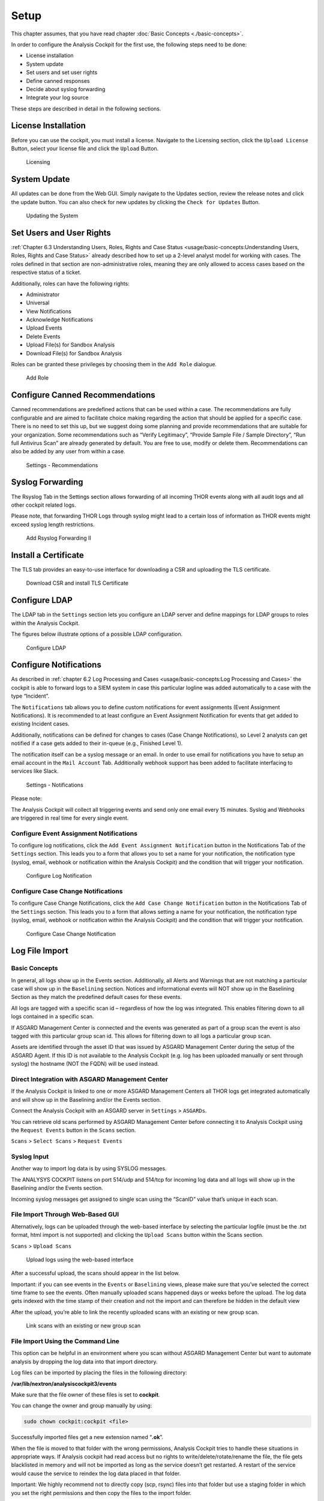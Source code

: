 
Setup
=====

This chapter assumes, that you have read chapter :doc:`Basic Concepts <./basic-concepts>`.

In order to configure the Analysis Cockpit for the first use, the
following steps need to be done:

* License installation
* System update
* Set users and set user rights
* Define canned responses
* Decide about syslog forwarding
* Integrate your log source

These steps are described in detail in the following sections.

License Installation
--------------------

Before you can use the cockpit, you must install a license. Navigate to
the Licensing section, click the ``Upload License`` Button, select your
license file and click the ``Upload`` Button.

.. figure:: ../images/image36.png
   :target: ../_images/image36.png
   :alt: Licensing 

   Licensing

System Update
-------------

All updates can be done from the Web GUI. Simply navigate to the Updates
section, review the release notes and click the update button. You can
also check for new updates by clicking the ``Check for Updates`` Button.

.. figure:: ../images/image37.png
   :target: ../_images/image37.png
   :alt: Updating the System

   Updating the System

Set Users and User Rights
-------------------------

:ref:`Chapter 6.3 Understanding Users, Roles, Rights and Case Status <usage/basic-concepts:Understanding Users, Roles, Rights and Case Status>` already
described how to set up a 2-level analyst model for working with cases.
The roles defined in that section are non-administrative roles, meaning
they are only allowed to access cases based on the respective status of
a ticket.

Additionally, roles can have the following rights:

* Administrator
* Universal
* View Notifications
* Acknowledge Notifications
* Upload Events
* Delete Events
* Upload File(s) for Sandbox Analysis
* Download File(s) for Sandbox Analysis

Roles can be granted these privileges by choosing them in the ``Add Role``
dialogue.

.. figure:: ../images/image38.png
   :target: ../_images/image38.png
   :alt: Add Role

   Add Role

Configure Canned Recommendations
--------------------------------

Canned recommendations are predefined actions that can be used within a
case. The recommendations are fully configurable and are aimed to
facilitate choice making regarding the action that should be applied for
a specific case. There is no need to set this up, but we suggest doing
some planning and provide recommendations that are suitable for your
organization. Some recommendations such as “Verify Legitimacy”, “Provide
Sample File / Sample Directory”, “Run full Antivirus Scan” are already
generated by default. You are free to use, modify or delete them.
Recommendations can also be added by any user from within a case.

.. figure:: ../images/image39.png
   :target: ../_images/image39.png
   :alt: Settings - Recommendations

   Settings - Recommendations

Syslog Forwarding
-----------------

The Rsyslog Tab in the Settings section allows forwarding of all
incoming THOR events along with all audit logs and all other cockpit
related logs.

Please note, that forwarding THOR Logs through syslog might lead to a
certain loss of information as THOR events might exceed syslog length
restrictions.

.. figure:: ../images/image40.png
   :target: ../_images/image40.png
   :alt: Add Rsyslog Forwarding II 

   Add Rsyslog Forwarding II

Install a Certificate
---------------------

The TLS tab provides an easy-to-use interface for downloading a CSR and
uploading the TLS certificate.

.. figure:: ../images/image41.png
   :target: ../_images/image41.png
   :alt: Download CSR and install TLS Certificate 

   Download CSR and install TLS Certificate

Configure LDAP
--------------

The LDAP tab in the ``Settings`` section lets you configure an LDAP server
and define mappings for LDAP groups to roles within the Analysis
Cockpit.

The figures below illustrate options of a possible LDAP configuration.

.. figure:: ../images/image42.png
   :target: ../_images/image42.png
   :alt: Configure LDAP 

   Configure LDAP

Configure Notifications
-----------------------

As described in :ref:`chapter 6.2 Log Processing and Cases <usage/basic-concepts:Log Processing and Cases>` the cockpit is
able to forward logs to a SIEM system in case this particular logline
was added automatically to a case with the type “Incident”.

The ``Notifications`` tab allows you to define custom notifications for
event assignments (Event Assignment Notifications). It is recommended to
at least configure an Event Assignment Notification for events that get
added to existing Incident cases.

Additionally, notifications can be defined for changes to cases (Case
Change Notifications), so Level 2 analysts can get notified if a case
gets added to their in-queue (e.g., Finished Level 1).

The notification itself can be a syslog message or an email. In order to
use email for notifications you have to setup an email account in the
``Mail Account`` Tab. Additionally webhook support has been added to
facilitate interfacing to services like Slack.

.. figure:: ../images/image43.png
   :target: ../_images/image43.png
   :alt: Settings - Notifications

   Settings - Notifications

Please note:

The Analysis Cockpit will collect all triggering events and send only
one email every 15 minutes. Syslog and Webhooks are triggered in real
time for every single event.

Configure Event Assignment Notifications
^^^^^^^^^^^^^^^^^^^^^^^^^^^^^^^^^^^^^^^^

To configure log notifications, click the 
``Add Event Assignment Notification`` button in the Notifications Tab of the 
``Settings`` section.
This leads you to a form that allows you to set a name for your
notification, the notification type (syslog, email, webhook or
notification within the Analysis Cockpit) and the condition that will
trigger your notification.

.. figure:: ../images/image44.png
   :target: ../_images/image44.png
   :alt: Configure Log Notification 

   Configure Log Notification

Configure Case Change Notifications
^^^^^^^^^^^^^^^^^^^^^^^^^^^^^^^^^^^

To configure Case Change Notifications, click the 
``Add Case Change Notification`` button in the Notifications Tab of the 
``Settings`` section.
This leads you to a form that allows setting a name for your
notification, the notification type (syslog, email, webhook or
notification within the Analysis Cockpit) and the condition that will
trigger your notification.

.. figure:: ../images/image45.png
   :target: ../_images/image45.png
   :alt: Configure Case Change Notification 

   Configure Case Change Notification

Log File Import
---------------

Basic Concepts
^^^^^^^^^^^^^^

In general, all logs show up in the Events section. Additionally, all
Alerts and Warnings that are not matching a particular case will show up
in the ``Baselining`` section. Notices and informational events will NOT
show up in the Baselining Section as they match the predefined default
cases for these events.

All logs are tagged with a specific scan id – regardless of how the log
was integrated. This enables filtering down to all logs contained in a
specific scan.

If ASGARD Management Center is connected and the events was generated as
part of a group scan the event is also tagged with this particular group
scan id. This allows for filtering down to all logs a particular group
scan.

Assets are identified through the asset ID that was issued by ASGARD
Management Center during the setup of the ASGARD Agent. If this ID is
not available to the Analysis Cockpit (e.g. log has been uploaded
manually or sent through syslog) the hostname (NOT the FQDN) will be
used instead.

Direct Integration with ASGARD Management Center
^^^^^^^^^^^^^^^^^^^^^^^^^^^^^^^^^^^^^^^^^^^^^^^^

If the Analysis Cockpit is linked to one or more ASGARD Management
Centers all THOR logs get integrated automatically and will show up in
the Baselining and/or the Events section.

Connect the Analysis Cockpit with an ASGARD server in ``Settings`` >
``ASGARDs``.

You can retrieve old scans performed by ASGARD Management Center before
connecting it to Analysis Cockpit using the ``Request Events`` button in
the ``Scans`` section.

``Scans`` > ``Select Scans`` > ``Request Events``

Syslog Input
^^^^^^^^^^^^

Another way to import log data is by using SYSLOG messages.

The ANALYSYS COCKPIT listens on port 514/udp and 514/tcp for incoming
log data and all logs will show up in the Baselining and/or the Events
section.

Incoming syslog messages get assigned to single scan using the “ScanID”
value that’s unique in each scan.

File Import Through Web-Based GUI
^^^^^^^^^^^^^^^^^^^^^^^^^^^^^^^^^

Alternatively, logs can be uploaded through the web-based interface by
selecting the particular logfile (must be the .txt format, html import
is not supported) and clicking the ``Upload Scans`` button within the
Scans section.

``Scans`` > ``Upload Scans``

.. figure:: ../images/image46.png
   :target: ../_images/image46.png
   :alt: Upload logs using the web-based interface 

   Upload logs using the web-based interface

After a successful upload, the scans should appear in the list below.

Important: if you can see events in the ``Events`` or ``Baselining`` views,
please make sure that you’ve selected the correct time frame to see the
events. Often manually uploaded scans happened days or weeks before the
upload. The log data gets indexed with the time stamp of their creation
and not the import and can therefore be hidden in the default view

After the upload, you’re able to link the recently uploaded scans with
an existing or new group scan.

.. figure:: ../images/image47.png
   :target: ../_images/image47.png
   :alt: Link scans with an existing or new group scan

   Link scans with an existing or new group scan

File Import Using the Command Line
^^^^^^^^^^^^^^^^^^^^^^^^^^^^^^^^^^

This option can be helpful in an environment where you scan without
ASGARD Management Center but want to automate analysis by dropping the
log data into that import directory.

Log files can be imported by placing the files in the following
directory:

**/var/lib/nextron/analysiscockpit3/events**

Make sure that the file owner of these files is set to **cockpit**.

You can change the owner and group manually by using:

.. code:: bash
   
   sudo chown cockpit:cockpit <file>

Successfully imported files get a new extension named “\ **.ok**\ ”.

When the file is moved to that folder with the wrong permissions,
Analysis Cockpit tries to handle these situations in appropriate ways.
If Analysis cockpit had read access but no rights to
write/delete/rotate/rename the file, the file gets blacklisted in memory
and will not be imported as long as the service doesn’t get restarted. A
restart of the service would cause the service to reindex the log data
placed in that folder.

Important: We highly recommend not to directly copy (scp, rsync) files
into that folder but use a staging folder in which you set the right
permissions and then copy the files to the import folder.

Copying files directly to that folder has many problematic side effects,
e.g. files partly composed of binary zeros because the file transfer is
still in progress.

Connect to ASGARD Management Center
-----------------------------------

In order to receive log data from ASGARD Management Center systems, add
them in the corresponding section in the system settings.

``Settings`` > ``ASGARDs`` > ``Connect ASGARD``

After that all assets along with additional information from ASGARD will
show up in the ``Assets`` section.

.. figure:: ../images/image48.png
   :target: ../_images/image48.png
   :alt: Asset View after a Successful Connection

   Asset View after a Successful Connection

Asset View
----------

In most cases working with the ``Baselining`` section and the ``Cases`` section
can be seen as the best practice approach for setting baselines and
dealing with alerts and warnings.

However, in some cases it makes sense to change perspective and rather
go for a host centric approach. The Analysis Cockpit will calculate
numbers of lines in different case types (Incident, Suspicious, Anomaly,
etc.) on a per host basis for a given timeframe. Along with information
from ASGARD on last scan dates, labels, host availability etc. this
gives an entirely different perspective.

By using the “Asset View” you can e.g., easily answer questions like:

-  Which systems appear most often in “Incident” cases?

-  Which systems haven’t reported a single event for more than a month?

-  Which Domain Controllers have not been scanned yet?

-  Which systems with IP addresses starting “192.168.” appear in
   “Incident” cases?

In combination with the “labels” that integrate from ASGARD you can even
narrow down the events by system group (e.g., Domain Controllers, or
certain locations).

.. figure:: ../images/image49.png
   :target: ../_images/image49.png
   :alt: Filtering within the Assets View 

   Filtering within the Assets view

Sandbox Integration
-------------------

You can configure your Analysis Cockpit to upload files to a local sandbox.

Currently you can use `CAPEv2 <https://github.com/kevoreilly/CAPEv2>`_ (recommended) or `Cuckoo <https://cuckoosandbox.org/>`_.

.. note:: 
   This section only focus on the integration of your Analysis Cockpit with an existing sandbox. We will not cover how to set up the sandbox.

Analysis Cockpit Sandbox Configuration
^^^^^^^^^^^^^^^^^^^^^^^^^^^^^^^^^^^^^^

In the web view of your Analysis Cockpit, navigate to ``Sandbox``. Click ``Add Sandbox`` in the top right corner. Keep the ``Name`` short and add a proper ``Description``.

Once you click ``Add`` the page will display an API token. Copy this token, we will need it later.

.. figure:: ../images/cockpit_sandbox_add_sandbox.png
   :target: ../_images/cockpit_sandbox_add_sandbox.png
   :alt: Add a sandbox to the Analysis Cockpit

Connect to your Analysis Cockpit via SSH and follow the steps below.

Change the user to the root user:

.. code:: console

   nextron@cockpit:~$ sudo su -
   [sudo] password for nextron:
   root@cockpit:~# 

We change into the configuration directory of the sandbox:

.. code:: console
   
   root@cockpit:~# cd /etc/nextron/analysiscockpit3/sandbox/connector
   root@cockpit:/etc/nextron/analysiscockpit3/sandbox/connector#

Here you can find two folders, one each for the type of sandbox. In this example, we will configure the CAPv2 sandbox with our Analysis Cockpit.

.. code:: console
   
   root@cockpit:/etc/nextron/analysiscockpit3/sandbox/connector# ls -lA
   total 8
   drwxr-xr-x 4 analysiscockpit3 analysiscockpit3 4096 Aug 22 11:32 capev2
   drwxr-xr-x 4 analysiscockpit3 analysiscockpit3 4096 Aug 16 12:03 cuckoo
   root@cockpit:/etc/nextron/analysiscockpit3/sandbox/connector# cd capev2/
   root@cockpit:/etc/nextron/analysiscockpit3/sandbox/connector/capev2#

Here we have two files which are of relevance for us: 

   - capev2.ini
       - This holds the configuration for both the sandbox and your Analysis Cockpit
   - capev2.py
       - This has the systemd configuration to create the actual service on the system (we don't change anything in here)

Change the ``capev2.ini`` with a text editor. The important lines are marked:

.. code-block:: console
   
   root@cockpit:/etc/nextron/analysiscockpit3/sandbox/connector/capev2# nano capev2.ini

.. code-block:: ini
   :linenos:
   :emphasize-lines: 6-10, 16-17

   [DEFAULT]
   debug = yes
   tmp_directory = /var/lib/nextron/analysiscockpit3/sandbox/connector/capev2/tmp

   [capev2]
   protocol = http
   host = 192.168.0.50
   port = 8000
   token = <your CAPEv2 API token here>
   verify = no
   all = yes
   html = yes

   [analysis-cockpit]
   host = localhost:443
   apikey = <your API Key here>
   verify = no

For lines 6-10, please fill the information accordingly. ``host`` is the IP/FQDN of your sandbox. ``port`` is the listening port of the web interface of your sandbox.
``token`` is the API token generated in the user management of your sandbox. ``verify`` is for verification of the TLS certificate (of you don't use TLS or don't want to verify the certificate, set this option to no).

For lines 16-17 you have to set the ``apikey`` of your Analysis Cockpit (see "Add Sandbox" step in the beginning of this section) and ``verify``, which can be set to no. This will again verify the TLS certificate.

Save your files after you made your changes.

Open the ``capev2.py`` file with a text editor:

.. code-block:: console

   root@cockpit:/etc/nextron/analysiscockpit3/sandbox/connector/capev2# nano capev2.py

You will see the instructions to create a service in the comment block on the top. Copy the following content from the comment block: 

.. code-block:: ini
   :linenos:

   [Unit]
   Description=CAPEv2 Sandbox Connector
   After=network.target
   
   [Service]
   ExecStart=/usr/bin/python3 /etc/nextron/analysiscockpit3/sandbox/connector/capev2/capev2.py
   Restart=on-failure
   User=analysiscockpit3
   Group=analysiscockpit3
   SyslogIdentifier=capev2_connector
   
   [Install]
   WantedBy=multi-user.target

Now we run the following command and paste the content from the output earlier into it:

.. code-block:: console

   root@cockpit:/etc/nextron/analysiscockpit3/sandbox/connector/capev2# nano /lib/systemd/system/capev2-connector.service

The file should now look like this:

.. code-block:: console

   root@cockpit:/etc/nextron/analysiscockpit3/sandbox/connector/capev2# cat /lib/systemd/system/capev2-connector.service
   [Unit]
   Description=CAPEv2 Sandbox Connector
   After=network.target

   [Service]
   ExecStart=/usr/bin/python3 /etc/nextron/analysiscockpit3/sandbox/connector/capev2/capev2.py
   Restart=on-failure
   User=analysiscockpit3
   Group=analysiscockpit3
   SyslogIdentifier=capev2_connector

   [Install]
   WantedBy=multi-user.target

   root@cockpit:/etc/nextron/analysiscockpit3/sandbox/connector/capev2#

Now that the systemd service file is created, we need to activate it. Run the following command:

.. code-block:: console

   root@cockpit:/etc/nextron/analysiscockpit3/sandbox/connector/capev2# systemctl daemon-reload && systemctl enable capev2-connector && systemctl start capev2-connector
   Created symlink /etc/systemd/system/multi-user.target.wants/capev2-connector.service → /lib/systemd/system/capev2-connector.service.
   root@cockpit:/etc/nextron/analysiscockpit3/sandbox/connector/capev2# 

The connection to your sandbox should work now. You can see the ``capev2.log`` for debug output and troubleshooting:

.. code-block:: console

   root@cockpit:/etc/nextron/analysiscockpit3/sandbox/connector/capev2# tail capev2.log
   22-11-15 12:07:46 DEBUG: Starting new HTTPS connection (1): localhost:443
   22-11-15 12:07:46 DEBUG: https://localhost:443 "GET /api/sandboxes/a/reports/pending?limit=10&offset=0 HTTP/1.1" 200 13
   22-11-15 12:07:46 DEBUG: no pending references found
   22-11-15 12:08:46 DEBUG: Starting new HTTP connection (1): 192.168.0.50:8000
   22-11-15 12:08:46 DEBUG: http://192.168.0.50:8000 "GET /apiv2/cuckoo/status/ HTTP/1.1" 200 289
   22-11-15 12:08:46 DEBUG: Starting new HTTPS connection (1): localhost:443
   22-11-15 12:08:46 DEBUG: https://localhost:443 "GET /api/sandboxes/a/get-sha256s-without-report?limit=10 HTTP/1.1" 200 13
   22-11-15 12:08:46 DEBUG: Starting new HTTPS connection (1): localhost:443
   22-11-15 12:08:46 DEBUG: https://localhost:443 "GET /api/sandboxes/a/reports/pending?limit=10&offset=0 HTTP/1.1" 200 13
   22-11-15 12:08:46 DEBUG: no pending references found
   root@cockpit:/etc/nextron/analysiscockpit3/sandbox/connector/capev2# 


Analysis Cockpit Sandbox Usage
^^^^^^^^^^^^^^^^^^^^^^^^^^^^^^

Once your sandbox is set up and running, you can see the status of it in the sandbox view (Last Seen):

.. figure:: ../images/cockpit_sandbox_view.png
   :target: ../_images/cockpit_sandbox_view.png
   :alt: Sandbox View in the Analysis Cockpit

If you wish to enable automatic scanning for uploaded files, you can do so by pressing the play button to the right hand side.

In the ``Files`` view you can see previously analysed files or upload files for analysis by yourself:

.. figure:: ../images/cockpit_sandbox_file_upload.png
   :target: ../_images/cockpit_sandbox_file_upload.png
   :alt: File View in the Analysis Cockpit

.. note:: 
   If you did not enable ``auto mode`` of your configured sandbox, you have to manually add the file for scanning in here. You can do this by pressing the ``Scan file with sandbox`` button to the right of your file.

After your file has been uploaded, you have to wait until your sandbox is finished with analysing the file. Change to the ``Reports`` view to see the status of the files.

.. figure:: ../images/cockpit_sandbox_reports_view1.png
   :target: ../_images/cockpit_sandbox_reports_view1.png
   :alt: Reports View in the Analysis Cockpit

Once the file was analysed and the reports are ready, you will see that the status of the file changed to ``SUCCESS`` and the buttons ``REPORT``, ``JSON`` and ``HTML`` can be clicked.

.. figure:: ../images/cockpit_sandbox_reports_view2.png
   :target: ../_images/cockpit_sandbox_reports_view2.png
   :alt: Reports View in the Analysis Cockpit

You can now download the report.